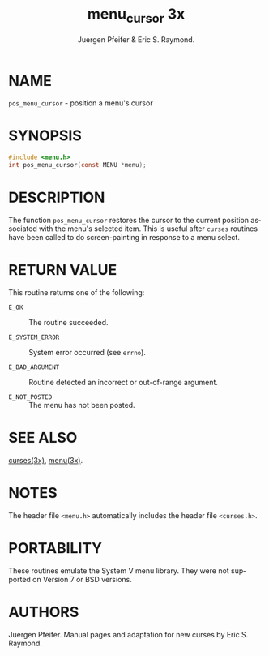 #+TITLE: menu_cursor 3x
#+AUTHOR: Juergen Pfeifer & Eric S. Raymond.
#+LANGUAGE: en
#+STARTUP: showall

* NAME

  =pos_menu_cursor= - position a menu's cursor

* SYNOPSIS

  #+BEGIN_SRC c
    #include <menu.h>
    int pos_menu_cursor(const MENU *menu);
  #+END_SRC

* DESCRIPTION

  The function =pos_menu_cursor= restores the cursor to the current
  position associated with the menu's selected item.  This is useful
  after =curses= routines have been called to do screen-painting in
  response to a menu select.

* RETURN VALUE

  This routine returns one of the following:

  - =E_OK=           :: The routine succeeded.

  - =E_SYSTEM_ERROR= :: System error occurred (see =errno=).

  - =E_BAD_ARGUMENT= :: Routine detected an incorrect or out-of-range
                        argument.

  - =E_NOT_POSTED=   :: The menu has not been posted.

* SEE ALSO

  [[file:ncurses.3x.org][curses(3x)]], [[file:menu.3x.org][menu(3x)]].

* NOTES

  The header file =<menu.h>= automatically includes the header file
  =<curses.h>=.

* PORTABILITY

  These routines emulate the System V menu library.  They were not
  supported on Version 7 or BSD versions.

* AUTHORS

  Juergen Pfeifer.  Manual pages and adaptation for new curses by Eric
  S. Raymond.
